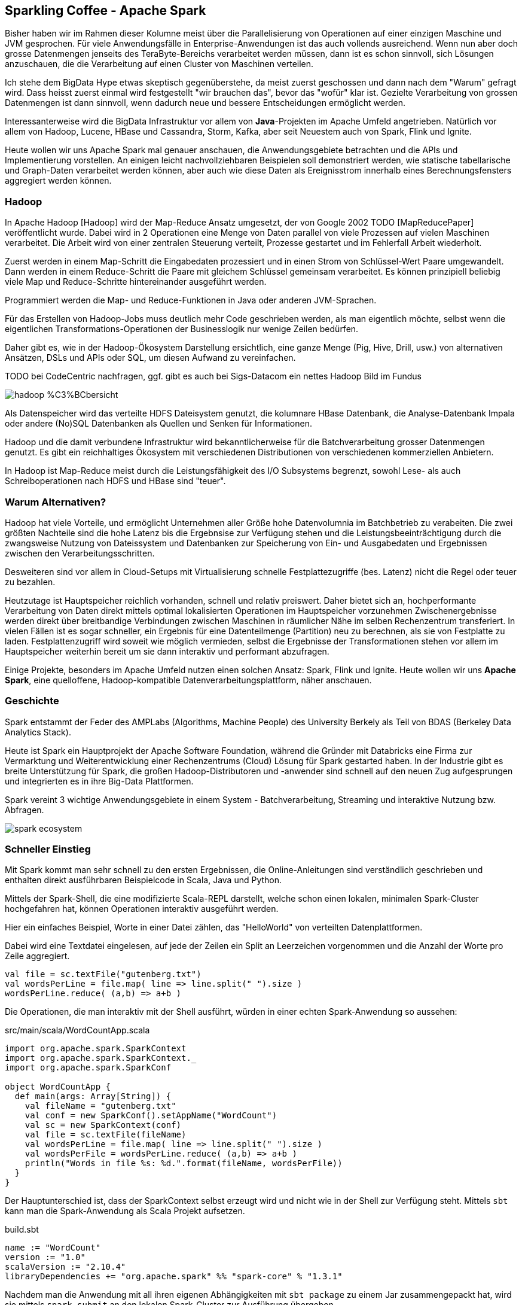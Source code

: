 == Sparkling Coffee - Apache Spark

Bisher haben wir im Rahmen dieser Kolumne meist über die Parallelisierung von Operationen auf einer einzigen Maschine und JVM gesprochen.
Für viele Anwendungsfälle in Enterprise-Anwendungen ist das auch vollends ausreichend.
Wenn nun aber doch grosse Datenmengen jenseits des TeraByte-Bereichs verarbeitet werden müssen, dann ist es schon sinnvoll, sich Lösungen anzuschauen, die die Verarbeitung auf einen Cluster von Maschinen verteilen.

Ich stehe dem BigData Hype etwas skeptisch gegenüberstehe, da meist zuerst geschossen und dann nach dem "Warum" gefragt wird.
Dass heisst zuerst einmal wird festgestellt "wir brauchen das", bevor das "wofür" klar ist.
Gezielte Verarbeitung von grossen Datenmengen ist dann sinnvoll, wenn dadurch neue und bessere Entscheidungen ermöglicht werden.

Interessanterweise wird die BigData Infrastruktur vor allem von *Java*-Projekten im Apache Umfeld angetrieben.
Natürlich vor allem von Hadoop, Lucene, HBase und Cassandra, Storm, Kafka, aber seit Neuestem auch von Spark, Flink und Ignite.

Heute wollen wir uns Apache Spark mal genauer anschauen, die Anwendungsgebiete betrachten und die APIs und Implementierung vorstellen.
An einigen leicht nachvollziehbaren Beispielen soll demonstriert werden, wie statische tabellarische und Graph-Daten verarbeitet werden können,
aber auch wie diese Daten als Ereignisstrom innerhalb eines Berechnungsfensters aggregiert werden können.

=== Hadoop

In Apache Hadoop [Hadoop] wird der Map-Reduce Ansatz umgesetzt, der von Google 2002 TODO [MapReducePaper] veröffentlicht wurde.
Dabei wird in 2 Operationen eine Menge von Daten parallel von viele Prozessen auf vielen Maschinen verarbeitet.
Die Arbeit wird von einer zentralen Steuerung verteilt, Prozesse gestartet und im Fehlerfall Arbeit wiederholt.

Zuerst werden in einem Map-Schritt die Eingabedaten prozessiert und in einen Strom von Schlüssel-Wert Paare umgewandelt.
Dann werden in einem Reduce-Schritt die Paare mit gleichem Schlüssel gemeinsam verarbeitet.
Es können prinzipiell beliebig viele Map und Reduce-Schritte hintereinander ausgeführt werden.

Programmiert werden die Map- und Reduce-Funktionen in Java oder anderen JVM-Sprachen.

Für das Erstellen von Hadoop-Jobs muss deutlich mehr Code geschrieben werden, als man eigentlich möchte, selbst wenn die eigentlichen Transformations-Operationen der Businesslogik nur wenige Zeilen bedürfen.

Daher gibt es, wie in der Hadoop-Ökosystem Darstellung ersichtlich, eine ganze Menge (Pig, Hive, Drill, usw.) von alternativen Ansätzen, DSLs und APIs oder SQL, um diesen Aufwand zu vereinfachen. 

TODO bei CodeCentric nachfragen, ggf. gibt es auch bei Sigs-Datacom ein nettes Hadoop Bild im Fundus

image::http://blog.codecentric.de/files/2013/08/hadoop_%C3%BCbersicht.png[]

Als Datenspeicher wird das verteilte HDFS Dateisystem genutzt, die kolumnare HBase Datenbank, die Analyse-Datenbank Impala oder andere (No)SQL Datenbanken als Quellen und Senken für Informationen.

Hadoop und die damit verbundene Infrastruktur wird bekanntlicherweise für die Batchverarbeitung grosser Datenmengen genutzt.
Es gibt ein reichhaltiges Ökosystem mit verschiedenen Distributionen von verschiedenen kommerziellen Anbietern.

In Hadoop ist Map-Reduce meist durch die Leistungsfähigkeit des I/O Subsystems begrenzt, sowohl Lese- als auch Schreiboperationen nach HDFS und HBase sind "teuer".

=== Warum Alternativen?

Hadoop hat viele Vorteile, und ermöglicht Unternehmen aller Größe hohe Datenvolumnia im Batchbetrieb zu verabeiten.
Die zwei größten Nachteile sind die hohe Latenz bis die Ergebnsise zur Verfügung stehen und die Leistungsbeeinträchtigung durch die zwangsweise Nutzung von Dateissystem und Datenbanken zur Speicherung von Ein- und Ausgabedaten und Ergebnissen zwischen den Verarbeitungsschritten.

Desweiteren sind vor allem in Cloud-Setups mit Virtualisierung schnelle Festplattezugriffe (bes. Latenz) nicht die Regel oder teuer zu bezahlen.

Heutzutage ist Hauptspeicher reichlich vorhanden, schnell und relativ preiswert.
Daher bietet sich an, hochperformante Verarbeitung von Daten direkt mittels optimal lokalisierten Operationen im Hauptspeicher vorzunehmen
Zwischenergebnisse werden direkt über breitbandige Verbindungen zwischen Maschinen in räumlicher Nähe im selben Rechenzentrum transferiert.
In vielen Fällen ist es sogar schneller, ein Ergebnis für eine Datenteilmenge (Partition) neu zu berechnen, als sie von Festplatte zu laden.
Festplattenzugriff wird soweit wie möglich vermieden, selbst die Ergebnisse der Transformationen stehen vor allem im Hauptspeicher weiterhin bereit um sie dann interaktiv und performant abzufragen.

Einige Projekte, besonders im Apache Umfeld nutzen einen solchen Ansatz: Spark, Flink und Ignite.
Heute wollen wir uns *Apache Spark*, eine quelloffene, Hadoop-kompatible Datenverarbeitungsplattform, näher anschauen.

=== Geschichte

Spark entstammt der Feder des AMPLabs (Algorithms, Machine People) des University Berkely als Teil von BDAS (Berkeley Data Analytics Stack).

Heute ist Spark ein Hauptprojekt der Apache Software Foundation, während die Gründer mit Databricks eine Firma zur Vermarktung und Weiterentwicklung einer Rechenzentrums (Cloud) Lösung für Spark gestarted haben.
In der Industrie gibt es breite Unterstützung für Spark, die großen Hadoop-Distributoren und -anwender sind schnell auf den neuen Zug aufgesprungen und integrierten es in ihre Big-Data Plattformen.

Spark vereint 3 wichtige Anwendungsgebiete in einem System - Batchverarbeitung, Streaming und interaktive Nutzung bzw. Abfragen.

image::https://emerginginsightsnow.files.wordpress.com/2015/05/spark-ecosystem.png?w=1000[]

=== Schneller Einstieg

Mit Spark kommt man sehr schnell zu den ersten Ergebnissen, die Online-Anleitungen sind verständlich geschrieben und enthalten direkt ausführbaren Beispielcode in Scala, Java und Python.

Mittels der Spark-Shell, die eine modifizierte Scala-REPL darstellt, welche schon einen lokalen, minimalen Spark-Cluster hochgefahren hat, können Operationen interaktiv ausgeführt werden.

Hier ein einfaches Beispiel, Worte in einer Datei zählen, das "HelloWorld" von verteilten Datenplattformen.

Dabei wird eine Textdatei eingelesen, auf jede der Zeilen ein Split an Leerzeichen vorgenommen und die Anzahl der Worte pro Zeile aggregiert.

[source,scala]
----
val file = sc.textFile("gutenberg.txt")
val wordsPerLine = file.map( line => line.split(" ").size )
wordsPerLine.reduce( (a,b) => a+b )
----

Die Operationen, die man interaktiv mit der Shell ausführt, würden in einer echten Spark-Anwendung so aussehen:

.src/main/scala/WordCountApp.scala
[source,scala]
----
import org.apache.spark.SparkContext
import org.apache.spark.SparkContext._
import org.apache.spark.SparkConf

object WordCountApp {
  def main(args: Array[String]) {
    val fileName = "gutenberg.txt"
    val conf = new SparkConf().setAppName("WordCount")
    val sc = new SparkContext(conf)
    val file = sc.textFile(fileName)
    val wordsPerLine = file.map( line => line.split(" ").size )
    val wordsPerFile = wordsPerLine.reduce( (a,b) => a+b )
    println("Words in file %s: %d.".format(fileName, wordsPerFile))
  }
}
----

Der Hauptunterschied ist, dass der SparkContext selbst erzeugt wird und nicht wie in der Shell zur Verfügung steht.
Mittels `sbt` kann man die Spark-Anwendung als Scala Projekt aufsetzen.

.build.sbt
----
name := "WordCount"
version := "1.0"
scalaVersion := "2.10.4"
libraryDependencies += "org.apache.spark" %% "spark-core" % "1.3.1"
----

Nachdem man die Anwendung mit all ihren eigenen Abhängigkeiten mit `sbt package` zu einem Jar zusammengepackt hat, wird sie mittels `spark-submit` an den lokalen Spark-Cluster zur Ausführung übergeben.

----
bin/spark-submit \
  --class "WordCountApp" --master local[4] \
  target/scala-2.10/wordcount_2.10-1.0.jar
----

////
Eigene zusätzliche Operationen können z.B. mittels eines Scala "Object"-Singletons zur Verfügung gestellt werden oder mittels Scala's "implicits" Mechanismus auf den Spark-Context oder RDDs bereitgestellt werden.
Auf den Kontext kann man vom RDD via `rdd.context` zugreifen.

// http://stackoverflow.com/questions/23737804/enriching-sparkcontext-without-incurring-in-serialization-issues
////

=== Basiskonzepte

Spark integriert sich sehr gut mit Hadoop, es stellt eine kompatible Ausführungsumgebung dar.

Der Hauptvorteil von Spark liegt in seiner viel effizienteren Map-Reduce Implementierung, die ich hier auch im Detail diskutieren möchte.

In Spark wird Datenverarbeitung mit Hilfe einer kompakten Scala, Python oder Java DSL/API notiert, die Operationen auf den Kerndatenstrukturen von Spark, den *Resilient Distributed Datasets (RDD)* darstellen.

=== Resilient Distributed Datasets (RDDs)

Die Kernidee von Spark ist so einfach wie sinnvoll. 
Operationen werden auf einer Datenstruktur abgebildet, die auf Parallelisierung, Partitionen aufbaut Fehlertoleranz.
Es sind "resilient distributed datasets" (RDD) also "ausdauernde, verteilte Daten".
Sie stellen einen unveränderlichen Datencontainer dar, auf dem übliche Transformationen wie map, filter, sort, group-by, distinct usw. möglich sind, die neue RDDs erzeugen.
Mit Aktionen wie reduce, collect, count und foreach werden stattdessen skalare Werte berechnet, oder normale Collections wie Arrays oder Maps eerzeugt, oder Funktionen auf dem RDD ausgeführt.
Anders als bei anderen APIs erfolgt die Anwendung von Transformationen nicht sofort, sondern zeitverzögert, nur wenn sie benötigt werden.

Die Operationen auf RDDs werden automatisch über entsprechend viele Datenpartitionen auf den Worker-Instanzen des Spark-Clusters (s.u.) verteilt ausgeführt.
Partitionen kann man beim Erzeugen von RDDs angeben, aber es ist auch möglich, diese mittels Transformationen zu ändern, für manche Operationen macht Spark das auch selbstständig im Hintergrund.

// TODO mehr Implementierungsdetails

==== Aufgaben in Spark

Der SparkContext wird am Anfang eines Jobs mit einer Konfiguration erzeugt und stellt dann die wichtigsten Funktionen zur Erzeugung von RDDs bereit.

Er ist auch zuständig für die Verbindung zum Cluster und die Verteilung der Tasks der Jobs auf dem Cluster (s.u)
Wenn erst einmal RDDs aus Rohdaten und Datenströmen erzeugt wurden, werden weitere Transformationen direkt auf den RDDs ausgeführt.
Dieser Ansatz mittels einer "Fluent-DSL" bietet sich an, um den gewünschten Datenfluss zu beschreiben.

Dabei wird durch diese Transformationen noch keine Ausführung angestossen, sie stellen lediglich die Beschreibung und Verkettung der Operationen dar.

Aus jeder Transformation entsteht ein neues RDD das die Parititionen, Operation mit Parametern und Ergebnismapping enthält.
Erst wenn die Ergebnisdaten der Transformationskette irgendwo gebraucht / benutzt werden, wird die Gesamtoperation materialisiert, indem sie aufgeteilt in Aufgaben (Tasks) auf dem Cluster entsprechend geplant und ausgeführt wird.

Dieser DSL Ansatz erlaubt auch eine Menge von Optimierungen, von der Generierung von JVM Bytecode für nicht JVM-Sprachen wie Python und R über Selektives Laden von Daten nach ihrer Nutzung (z.b. nur einige Spalten einer Zeile) bis zur Weiterleitung von Filter-Prädikaten zur Datenquelle, die diese ggf. effizienter umsetzen kann. Diese Ansätze werden auch bei Spark-SQL genutzt.

Zwischenergebnisse können zwar in Variablen gehalten werden, aber nur der Aufruf von `rdd.persist()` oder `rdd.cache()` stellt wirklich sicher, dass die Ergebnisse zwischengespeichert werden.
Der Speicherort (Heap, Off-Heap, Serialisiert, Festplatte, Tachyon-RAM Store) kann dabei angegeben werden.

Beim Verlust eines Workers wird die Arbeit vom Master auf die anderen (oder neuen) Worker verteilt.

Da jedes RDD ja die Beschreibung enthält, wie seine Daten aus den vorhandenen Partitionen berechnet werden, wäre das schnell getan, muss aber nicht, wenn diese nicht gerade aktiv angefragt werden.
Erst wenn auf das RDD wieder zugegriffen wird, *muss* die Berechnung wieder angestossen werden.

==== Erzeugung von RDDs

Die Erzeugung von RDDs erfolgt mittels Funktionen des SparkContexts aus Dateien (lokales Dateisystem, Amazon S3, HDFS), Hadoop-Job-Ergebnissen oder Integrationen mit anderen Datenquellen (z.B. Cassandra).
Auch existierende Datencontainer können mit `context.parallelize(collection)` in ein RDD gewandelt werden.

==== Transformationen 

Transformationen sind Operationen auf RRDs die die referenzierte Datenpartition verarbeiten und ein neues RDD erzeugen.
Dabei wird die Transformation nicht direkt angewandt, sondern nur vorgesehen (lazy evaluation) und erst bei Bedarf ausgeführt.

Beispiele für Transformationen sind im Folgenden aufgeführt:

.Spark RDD Transformationen
|===
| map(f) | Wendet eine Funktion auf jeden Wert des RDD an, neues RDD hat Typ des Rückgabewertes der Funktion
| mapPartitions[WithIndex]() | Wie map() aber jeweils auf einer kompletten Datenpartition
| filter(p) | Filtert das RDD mittels des Prädikats p
| groupByKey | Transformiert Tupel in Aggregationen aller Werte pro Schlüssel
| sortByKey | Sortierung von Tuples
| repartition(n) | Repartitioniert das RDD auf eine neue Partitionsanzahl n, dies ist eine datentransferlastige Transformation
| ... | ...
|===

==== Aktionen

Aktionen sind Operationen auf dem RDD, die Daten aggregieren oder anderweitig auf skalare oder Collection-Ergebnisse projizieren, die dann nicht direkt weiter transformiert werden können.
Es sei denn man wandelt sie mittels `sc.parallelize(coll)` wieder in ein RDD um.

Aktionen beispielsweise Operationen wie:

.Spark RDD Aktionen
|===
| reduce(f) | Aggregiert fortlaufend aus Werten ein skalares Ergebnis
| collect() | Gibt eine Array Repräsentation des RDD zurück, sollte vorher gefiltert werden
| count() | Anzahl der Elemente im RDD
| saveAsTextFile(file) | Speichert pro Zeile die `toString()` Repräsentation jedes RDD Elements
| foreach(f) | führt Funktion f auf jedem Element aus
| ... | ...
|===

==== Ausgabe

Die Ergebnisse von Operationen können entweder direkt parallel von RDDs oder mittels Aktionen auf dem SparkContext in Dateien oder Datenbanken geschrieben werden.

Meist ist das aber nicht notwendig, da die Ergebnisse einer Anwendung jederzeit in Echtzeit aus der Hauptspeicherrepräsentation abgefragt bzw. bereitgestellt werden können. 

Ein Beispiel für eine integrierte Datenvisualisierung von Spark-Ergebnissen ist [Apache Zeppelin].

// TODO Beispiel

=== Spark Cluster

Spark kann sowohl auf existierenden Hadoop-Cluster-Infrastrukturen laufen, als auch selbst das Cluster-Management übernehmen.

Für Entwicklung und Test kann auch lokal auf der eigenen Maschine ein Setup gestartet werden, in dem der Parallisierungsgrad über die Anzahl der Threads kontrolliert wird.

Anders als in anderen Architekturen ist in Spark das Cluster-Management von der Ausführungssteuerung getrennt, daher kann Spark auch auf existierenden Cluster-Managern (Hadoop-YARN, Apache Mesos) laufen, es bringt aber auch einen eigenen (Standalone) Cluster-Manager mit, den man auch einfach auf der EC2-Infrastruktur deployen kann.
Alles was es benötigt ist die Möglichkeit Ausführungsprozesse (Executors) auf dem Cluster zu erzeugen.

image::https://spark.apache.org/docs/1.1.0/img/cluster-overview.png[]

Dieses Prozessmanagement und die Partitionierung der Arbeit obliegt dem SparkContext(Driver), der pro "Anwendung" existiert. 
Anwendungen sind voneinander isoliert, sie laufen in verschiedenen JVMs und können nur über externen Speicher miteinander kommunizieren.
Aktionen auf RDDs werden als Jobs in Spark repräsentiert und über die notwendigen Datenpartitionen und über die einzelnen (voneinander abhängigen) Ausführungsschritte in Aufgaben (Tasks) aufgeteilt die dann entsprechend auf den Prozessen koordiniert platziert werden.

Anwendungen werden als JARs mit Abhängigkeiten (fat-jar) mittels `spark-submit` an den Cluster übergeben (submitted) und dann auf der Driver-Maschine gestartet von wo aus der Spark-Context die weitere Verteilung übernimmt.
Diese Verteilung kann noch individuell je nach Anforderungen konfiguriert und gesteuert werden.

Netterweise bringt Spark sein eigenens Monitoring mit, dessen Weboberfläche auf der Driver-Maschine auf Port 4040 erreichbar ist:

// todo monitoring image?

=== Spark-SQL & DataFrames

Spark-SQL, das kompatibel mit Hive ist, macht den Einsatz für all diejenigen einfacher, die viel vertrauter mit SQL als mit Java, Scala oder Python sind. 
Daher können auch DBAs Spark leichter nutzen als andere Frameworks.
Spark-SQL kann auch mit HBase und mittels JDBC und ODBC mit existierenden relationalen Datenbanken und anderen Quellen / Senken kommunizieren.

Im Februar wurden Spark DataFrames vorgestellt, eine wichtige Erweiterung der Plattform.
Wie schon vorher in Python und R sind DataFrames Repräsentationen von Tabellen, d.h. eine Gruppe von Spalten mit Werten.
DataFrames können aus einer Vielzahl von Quellen erzeugt werden, aus RDDs, relationalen Datenbanken oder Hive, CSV oder JSON Dateien uvm.

Auf diesen können wie gehabt Transformationen und Aktionen ausgeführt werden, dabei stehen auch die DataFrame-Operationen von Python (Pandas) und R zur Verfügung.
Auf DataFrames kann auch mittels eines temporären Schemas Spark-SQL direkt ausgeführt werden.
Eine sehr nützliche Eigenschaft ist der Join über mehrere Datenquellen, so können Daten aus einer relationalen DB mit JSON aus HDFS verknüpft werden und dann die Ergebnisse aggregiert und projiziert.

.Spark DataFrames
----
# people.json
{"name":"Michael","age":40,"bio":"Michael is father and husband."}
{"name":"Rana","age":9,"bio":"Rana is a smart and friendly girl."}
{"name":"Selma","age":7,"bio":"Selma is a clever and wild monkey."}

val people = sqlContext.load("people.json", "json")
// todo
val young = people.filter(_.age < 21)

# Increment everybody’s age by 1
young.select(young.name, young.age + 1)

# Count the number of young users by gender
young.groupBy("gender").count()

# Join young users with another DataFrame called logs
young.join(logs, logs.userId == users.userId, "left_outer")
 

You can also incorporate SQL while working with DataFrames, using Spark SQL. This example counts the number of users in the young DataFrame.

young.registerTempTable("young")
context.sql("SELECT count(*) FROM young")

df = context.load("/path/to/people.json")
# RDD-style methods such as map, flatMap are available on DataFrames
# Split the bio text into multiple words.
words = df.select("bio").flatMap(lambda row: row.bio.split(" "))
# Create a new DataFrame to count the number of words
words_df = words.map(lambda w: Row(word=w, cnt=1)).toDF()
word_counts = words_df.groupBy("word").sum()
----

Der spannende Aspekt an DataFrames ist, dass sie vor der Ausführung massiv optimiert werden können, da mehr über die Struktur bekannt ist.
So können Operationen und Prädikate schon zur Datenquelle (z.B. Datenbank oder JSON-Loader) geschickt werden, so dass die Filterung, Selektion oder Voraggregation schon dort erfolgen kann.

Desweiteren werden vom "Catalyst"-Optimierer Ausdrücke voroptimiert und dann für die gesamten DataFrame-Operationen JVM-Bytecode erzeugt.
Damit erhält man mit Python, R und Scala (die dann nur als eine Art DSL betrachtet werden) die gleiche hohe Leistung wie für handoptimierten Java-Code.

=== GraphX

Immer mehr Entscheidungen basieren nicht mehr nur auf der Aggregation, Selektion und Projektion tabellarischer Daten, sondern auf der Auswertung der vielfältigen Beziehungen von Entitäten zueinander. Anwendungsfälle wie Routing, Matchmaking, Empfehlungsberechnung und Netzwerk- und Sensormanagement benötigen die Repräsentation von Informationen als Netzwerk auf dem Berechnungen ausgeführt werden müssen.

In der Vergangenheit habe ich mit Neo4j eine Echtzeit-Graphdatenbank vorgestellt, die besonders im OLTP Umfeld Anfragen sehr schnell beantworten kann, die entlang der Verbindungen meiner Domänenobjekte navigieren, um nützliche Informationen zu ermitteln.

Obwohl Datenbanken wie Neo4j auch globale Berechnungen auf dem Graph annehmbarer Zeit vornehmen können, sind bestimmte Algorithmen ab einer bestimmten Größe (mehr als 1Mrd Beziehungen) auf einer parallelisierten Infrastruktur effizienter und schneller auszuführen.

Hier kommen Ansätze wie Giraph (Hadoop), GraphLab (Dato) und GraphX ins Spiel. Sie stellen eine Graph-Abstraktion auf einer verteilten Architektur bereit. 

GraphX ist der Ansatz von Spark, der sowohl Graph-Strukturen wie Knoten (Vertex) und Kanten (Edge) als auch Operationen darauf zur Verfügung stellt.
Speichertechnisch werden sie klassisch auf zwei Tabellen abgebildet, einer Knoten-Tabelle (Id + Attribute), und einer Kanten-Tabelle (Start-Id, End-Id, Attribute).

// todo pictures / API table

Die Algorithmen auf dem Graph werden nach dem PregelPrinzip von Google ausgeführt, von Knoten werden Nachrichten mit Werten an ihre Nachbarn geschickt, die diese dann mit ihrem internen Zustand integrieren und neue Nachrichten aussenden.

Hier ist ein Beispiel in Spark für die Implementierung des Page-Rank Algorithmus der prinzipiell aussagt, dass der Rang eines Knoten sich aus der Summe der Ränge der darauf weisenden Nachbarn (Rang durch die Anzahl ihrer ausgehenden Verbindungen) ermittelt.
Mit jeder Iteration des Algorithmus wird diese Berechnung erneut durchgeführt, bis eine Stabilisierung eintritt, meist in 5-20 Iterationen.

[source,scala]
----
// Laden der Kantenliste
val graph = GraphLoader.edgeListFile(“hdfs://web.txt”)
// Ermittlung der Kardinalitäten als Initial-Rang
val prGraph = graph.joinVertices(graph.outDegrees)
// Page-Rank, Initialisierung und 3 Funktionen zur
// Nachrichtenverarbeitung und -aggregation und Ermittlung des neuen Inhalts
val pageRank = prGraph.pregel(initialMessage = 0.0, iter = 10)
  ((oldV, msgSum) => 0.15 + 0.85 * msgSum,
          triplet => triplet.src.pr / triplet.src.deg,
     (msgA, msgB) => msgA + msgB)

// Top 20 Sortiert nach Rang
pageRank.vertices.top(20) (Ordering.by(_._2)).foreach(println)
----

In Sparks GraphX wurden zur Beschleunigung der Berechnung von Graph-Funktionen eine Menge von Optimierungen in der Infrastruktur integriert.
Sowohl die Partitionierung des Graphs zur parallelen Berechnung, Caching von Zwischenergebnissen und Limitierung der Hauptspeichernutzung nur für die auch wirklich genutzten Attribute helfen dabei.
Es werden auch speziellere Optimierungen genutzt, z.b. die Analyse des Algorithmus-Codes, um nicht benötigte Standardoperationen die sonst ausgeführt würden wegzulassen. 
Oder die Nutzung effizienter Speicherstrukturen wie Bitmaps oder spezieller Hash-Indizes.

Damit konnten laut der Veröffentlichung [PageRankGraphX] z.B. die Berechnung von PageRank mit 20 Iterationen auf einem Twitter Datenset mit 1.4Mrd Kanten in 570 Sekunden vorgenommen werden. Die Berechnung erfolgte auf einem Cluster von 16 Maschinen mit jeweils 8 Kernen und 68 GB RAM.

=== Zum Schluss

Wie immer gibt es natürlich viel mehr zu berichten, als Platz in einer Kolumne zur Verfügung steht. Da wäre zum einen die Machine-Learning Bibliothek von Spark (MLlib), zum anderen die Integration mit den verschiedenen Hadoop-Distributionen und die Anwendung von Spark im größeren Kontext mit mehr praktischen Beispielen. Ich hoffe, die Referenzen im Anhang sind ein guter Ausgangspunkt für die weitere Arbeit mit Spark.

Ich plane auch in einer weiteren Kolumne mal weiter hinter die Kulissen von Spark und Apache Flink zu schauen und die beiden Frameworks miteinander zu vergleichen.

Wie immer würde ich mich über Feedback freuen, einfach per Tweet oder E-Mail.

////
--- snip ---


From: http://dowhilezero.blogspot.com/ good writeup !

Spark's primary abstraction is a distributed collection of items called a Resilient Distributed Dataset (RDD). RDDs can be created from Hadoop InputFormats (such as HDFS files) or by transforming other RDDs. Let's make a new RDD from the text of the README file in the Spark source directory:

RDDs have _[actions](programming-guide.html#actions)_, which return values, and _[transformations](programming-guide.html#transformations)_, which return pointers to new RDDs.

RDD actions and transformations can be used for more complex computations. Let's say we want to find the line with the most words:

Formally, an RDD is a read-only, partitioned collection of records. RDDs can only be created through deterministic operations on either 
(1) data in stable storage or 
(2) other RDDs.

Transformations are lazy, they are not computed unless they are required. At this point it'll be nice to compare RDDs with other distributed architectures like shared memory, distributed hash tables and distributed databases. 

!! As you can see from the above table RDDs define coarse transformations unlike shared memory where reads and writes can be much more fine grained. Also, RDDs are immutable, transformation of an RDD produces a new RDD. 

As it turns out, these two properties of RDD makes is extremely suitable for large scale data processing. One almost never needs fine grained access to large amount of data, the transformations available in RDDs are more than enough for most computations (especially when you think about how many diverse applications are currently working with only map and reduce). 

!! The immutable property of an RDD makes it suitable for running computations in parallel; an RDD can distributed among partitions across multiple machines without worrying about sharing mutable states.

Also because they are lazy, RDDs do not need to be materialized at all times. Instead, an RDD has enough information about how it was derived from other datasets (its lineage) to compute its partitions from data in stable storage. It's sort of like working backwards


chain RDD's
map() -> .reduce()

One common data flow pattern is MapReduce, as popularized by Hadoop. Spark can implement MapReduce flows easily:

{% highlight scala %}
scala> val wordCounts = textFile.flatMap(line => line.split(" ")).map(word => (word, 1)).reduceByKey((a, b) => a + b)
wordCounts: spark.RDD[(String, Int)] = spark.ShuffledAggregatedRDD@71f027b8
{% endhighlight %}

Here, we combined the [`flatMap`](programming-guide.html#transformations), [`map`](programming-guide.html#transformations) and [`reduceByKey`](programming-guide.html#transformations) transformations to compute the per-word counts in the file as an RDD of (String, Int) pairs. To collect the word counts in our shell, we can use the [`collect`](programming-guide.html#actions) action:

{% highlight scala %}
scala> wordCounts.collect()
res6: Array[(String, Int)] = Array((means,1), (under,2), (this,3), (Because,1), (Python,2), (agree,1), (cluster.,1), ...)
{% endhighlight %}

## Caching
Spark also supports pulling data sets into a cluster-wide in-memory cache. This is very useful when data is accessed repeatedly, such as when querying a small "hot" dataset or when running an iterative algorithm like PageRank. As a simple example, let's mark our `linesWithSpark` dataset to be cached:

<div class="codetabs">
<div data-lang="scala" markdown="1">

{% highlight scala %}
scala> linesWithSpark.cache()
res7: spark.RDD[String] = spark.FilteredRDD@17e51082

caching -> for page-rank !

https://github.com/kbastani/neo4j-dbpedia-importer/blob/master/src/main/scala/DBpediaImporter.scala


import org.apache.spark.api.java.*;
import org.apache.spark.SparkConf;
import org.apache.spark.api.java.function.Function;

public class SimpleApp {
  public static void main(String[] args) {
    String logFile = "YOUR_SPARK_HOME/README.md"; // Should be some file on your system
    SparkConf conf = new SparkConf().setAppName("Simple Application");
    JavaSparkContext sc = new JavaSparkContext(conf);
    JavaRDD<String> logData = sc.textFile(logFile).cache();

    long numAs = logData.filter(new Function<String, Boolean>() {
      public Boolean call(String s) { return s.contains("a"); }
    }).count();

    long numBs = logData.filter(new Function<String, Boolean>() {
      public Boolean call(String s) { return s.contains("b"); }
    }).count();

    System.out.println("Lines with a: " + numAs + ", lines with b: " + numBs);
  }
}

<dependency>
  <groupId>org.apache.spark</groupId>
  <artifactId>spark-core_{{site.SCALA_BINARY_VERSION}}</artifactId>
  <version>{{site.SPARK_VERSION}}</version>
</dependency>

RDD

Window-Funktionen

At a high level, every Spark application consists of a *driver program* that runs the user's `main` function and executes various *parallel operations* on a cluster. The main abstraction Spark provides is a *resilient distributed dataset* (RDD), which is a collection of elements partitioned across the nodes of the cluster that can be operated on in parallel. RDDs are created by starting with a file in the Hadoop file system (or any other Hadoop-supported file system), or an existing Scala collection in the driver program, and transforming it. Users may also ask Spark to *persist* an RDD in memory, allowing it to be reused efficiently across parallel operations. Finally, RDDs automatically recover from node failures.

A second abstraction in Spark is *shared variables* that can be used in parallel operations. By default, when Spark runs a function in parallel as a set of tasks on different nodes, it ships a copy of each variable used in the function to each task. Sometimes, a variable needs to be shared across tasks, or between tasks and the driver program. Spark supports two types of shared variables: *broadcast variables*, which can be used to cache a value in memory on all nodes, and *accumulators*, which are variables that are only "added" to, such as counters and sums.


The first thing a Spark program must do is to create a [SparkContext](api/scala/index.html#org.apache.spark.SparkContext) object, which tells Spark
how to access a cluster. To create a `SparkContext` you first need to build a [SparkConf](api/scala/index.html#org.apache.spark.SparkConf) object
that contains information about your application.

Only one SparkContext may be active per JVM.  You must `stop()` the active SparkContext before creating a new one.

{% highlight scala %}
val conf = new SparkConf().setAppName(appName).setMaster(master)
new SparkContext(conf)
{% endhighlight %}

The `appName` parameter is a name for your application to show on the cluster UI.
`master` is a [Spark, Mesos or YARN cluster URL](submitting-applications.html#master-urls),
or a special "local" string to run in local mode.
In practice, when running on a cluster, you will not want to hardcode `master` in the program,
but rather [launch the application with `spark-submit`](submitting-applications.html) and
receive it there. However, for local testing and unit tests, you can pass "local" to run Spark
in-process.


In the Spark shell, a special interpreter-aware SparkContext is already created for you, in the
variable called `sc`. You can set which master the
context connects to using the `--master` argument, and you can add JARs to the classpath
by passing a comma-separated list to the `--jars` argument.
Streaming

./bin/spark-shell --master local[4] --jars code.jar

=== Machine Learning (MLib)

http://mlbase.org/

image::http://www.cs.ucla.edu/~ameet/mlbase_website/mlbase_website/website_images_8_14.png[]

Implementing and consuming Machine Learning at scale are difficult tasks. MLbase is a platform addressing both issues, and consists of three components -- MLlib, MLI, ML Optimizer.            MLbase stack
ML Optimizer: This layer aims to automating the task of ML pipeline construction. The optimizer solves a search problem over feature extractors and ML algorithms included in MLI and MLlib. The ML Optimizer is currently under active development.

MLI: An experimental API for feature extraction and algorithm development that introduces high-level ML programming abstractions. A prototype of MLI has been implemented against Spark, and serves as a testbed for MLlib.

MLlib: Apache Spark's distributed ML library. MLlib was initially developed as part of the MLbase project, and the library is currently supported by the Spark community. Many features in MLlib have been borrowed from ML Optimizer and MLI, e.g., the model and algorithm APIs, multimodel training, sparse data support, design of local / distributed matrices, etc.


// TODO Bild Spark Cluster


// TODO Tabelle von Transformationen und Operationen

Spark revolves around the concept of a _resilient distributed dataset_ (RDD), which is a fault-tolerant collection of elements that can be operated on in parallel. There are two ways to create RDDs: *parallelizing*
an existing collection in your driver program, or referencing a dataset in an external storage system, such as a
shared filesystem, HDFS, HBase, or any data source offering a Hadoop InputFormat.

List<Integer> data = Arrays.asList(1, 2, 3, 4, 5);
JavaRDD<Integer> distData = sc.parallelize(data);
distData.reduce((a, b) -> a + b)

One important parameter for parallel collections is the number of *partitions* to cut the dataset into. Spark will run one task for each partition of the cluster. Typically you want 2-4 partitions for each CPU in your cluster. Normally, Spark tries to set the number of partitions automatically based on your cluster. However, you can also set it manually by passing it as a second parameter to `parallelize` (e.g. `sc.parallelize(data, 10)`). Note: some places in the code use the term slices (a synonym for partitions) to maintain backward compatibility.

Spark can create distributed datasets from any storage source supported by Hadoop, including your local file system, HDFS, Cassandra, HBase, [Amazon S3](http://wiki.apache.org/hadoop/AmazonS3), etc. Spark supports text files, [SequenceFiles](http://hadoop.apache.org/common/docs/current/api/org/apache/hadoop/mapred/SequenceFileInputFormat.html), and any other Hadoop [InputFormat](http://hadoop.apache.org/docs/stable/api/org/apache/hadoop/mapred/InputFormat.html).

Text file RDDs can be created using `SparkContext`'s `textFile` method. This method takes an URI for the file (either a local path on the machine, or a `hdfs://`, `s3n://`, etc URI) and reads it as a collection of lines. Here is an example invocation:

* The `textFile` method also takes an optional second argument for controlling the number of partitions of the file. By default, Spark creates one partition for each block of the file (blocks being 64MB by default in HDFS), but you can also ask for a higher number of partitions by passing a larger value. Note that you cannot have fewer partitions than blocks.

RDDs support two types of operations: transformations, which create a new dataset from an existing one, and actions, which return a value to the driver program after running a computation on the dataset. For example, map is a transformation that passes each dataset element through a function and returns a new RDD representing the results. On the other hand, reduce is an action that aggregates all the elements of the RDD using some function and returns the final result to the driver program (although there is also a parallel reduceByKey that returns a distributed dataset).


All transformations in Spark are lazy, in that they do not compute their results right away. Instead, they just remember the transformations applied to some base dataset (e.g. a file). The transformations are only computed when an action requires a result to be returned to the driver program. This design enables Spark to run more efficiently – for example, we can realize that a dataset created through map will be used in a reduce and return only the result of the reduce to the driver, rather than the larger mapped dataset.


.sortByKey(),
Integration

Resilient Distributed Datasets (RDDs)
Spark revolves around the concept of a resilient distributed dataset (RDD), which is a fault-tolerant collection of elements that can be operated on in parallel. There are two ways to create RDDs: parallelizing an existing collection in your driver program, or referencing a dataset in an external storage system, such as a shared filesystem, HDFS, HBase, or any data source offering a Hadoop InputFormat.



to add implict functions to spark context -> 

Or, to also add code.jar to its classpath, use:

$ ./bin/spark-shell --master local[4] --jars code.jar
To include a dependency using maven coordinates:

$ ./bin/spark-shell --master local[4] --packages "org.example:example:0.1"

put implict functions on the spark context by
set configuration on sc.set("key","value") , e.g. url, user, password

see N1QL

RDD's have to be serializable

Node, Relationship -> check for GraphX equivalents the getNode() getRel() should return the GraphX variant

only remote access -> cypher ?


https://github.com/couchbaselabs/couchbase-spark-connector
https://github.com/couchbaselabs/couchbase-spark-samples
https://github.com/couchbaselabs/couchbase-spark-connector/wiki


RDD transformation table
-> show the most common ones from https://spark.apache.org/docs/latest/programming-guide.html#transformations
    
also javadoc: https://spark.apache.org/docs/latest/api/scala/index.html#org.apache.spark.rdd.PairRDDFunctions


While most Spark operations work on RDDs containing any type of objects, a few special operations are only available on RDDs of key-value pairs. The most common ones are distributed “shuffle” operations, such as grouping or aggregating the elements by a key.

In Scala, these operations are automatically available on RDDs containing Tuple2 objects (the built-in tuples in the language, created by simply writing (a, b)), as long as you import org.apache.spark.SparkContext._ in your program to enable Spark’s implicit conversions. The key-value pair operations are available in the PairRDDFunctions class, which automatically wraps around an RDD of tuples if you import the conversions.

For example, the following code uses the reduceByKey operation on key-value pairs to count how many times each line of text occurs in a file:



Transformations RDD -> RDD
vs. actions RDD -> Scalar/Array

Shuffle operations
Certain operations within Spark trigger an event known as the shuffle. The shuffle is Spark’s mechanism for re-distributing data so that is grouped differently across partitions. This typically involves copying data across executors and machines, making the shuffle a complex and costly operation.


In Spark, data is generally not distributed across partitions to be in the necessary place for a specific operation. During computations, a single task will operate on a single partition - thus, to organize all the data for a single reduceByKey reduce task to execute, Spark needs to perform an all-to-all operation. It must read from all partitions to find all the values for all keys, and then bring together values across partitions to compute the final result for each key - this is called the shuffle.

Although the set of elements in each partition of newly shuffled data will be deterministic, and so is the ordering of partitions themselves, the ordering of these elements is not. If one desires predictably ordered data following shuffle then it’s possible to use:

mapPartitions to sort each partition using, for example, .sorted
repartitionAndSortWithinPartitions to efficiently sort partitions while simultaneously repartitioning
sortBy to make a globally ordered RDD
Operations which can cause a shuffle include repartition operations like repartition, and coalesce, ‘ByKey operations (except for counting) like groupByKey and reduceByKey, and join operations like cogroup and join.

Performance Impact

The Shuffle is an expensive operation since it involves disk I/O, data serialization, and network I/O. To organize data for the shuffle, Spark generates sets of tasks - map tasks to organize the data, and a set of reduce tasks to aggregate it. This nomenclature comes from MapReduce and does not directly relate to Spark’s map and reduce operations.

Internally, results from individual map tasks are kept in memory until they can’t fit. Then, these are sorted based on the target partition and written to a single file. On the reduce side, tasks read the relevant sorted blocks.

Certain shuffle operations can consume significant amounts of heap memory since they employ in-memory data structures to organize records before or after transferring them. Specifically, reduceByKey and aggregateByKey create these structures on the map side and 'ByKey operations generate these on the reduce side. When data does not fit in memory Spark will spill these tables to disk, incurring the additional overhead of disk I/O and increased garbage collection.

Shuffle also generates a large number of intermediate files on disk. As of Spark 1.3, these files are not cleaned up from Spark’s temporary storage until Spark is stopped, which means that long-running Spark jobs may consume available disk space. This is done so the shuffle doesn’t need to be re-computed if the lineage is re-computed. The temporary storage directory is specified by the spark.local.dir configuration parameter when configuring the Spark context.


RDD Persistence
One of the most important capabilities in Spark is persisting (or caching) a dataset in memory across operations. When you persist an RDD, each node stores any partitions of it that it computes in memory and reuses them in other actions on that dataset (or datasets derived from it). This allows future actions to be much faster (often by more than 10x). Caching is a key tool for iterative algorithms and fast interactive use.

You can mark an RDD to be persisted using the persist() or cache() methods on it. The first time it is computed in an action, it will be kept in memory on the nodes. Spark’s cache is fault-tolerant – if any partition of an RDD is lost, it will automatically be recomputed using the transformations that originally created it.

In addition, each persisted RDD can be stored using a different storage level, allowing you, for example, to persist the dataset on disk, persist it in memory but as serialized Java objects (to save space), replicate it across nodes, or store it off-heap in Tachyon. These levels are set by passing a StorageLevel object (Scala, Java, Python) to persist(). The cache() method is a shorthand for using the default storage level, which is StorageLevel.MEMORY_ONLY (store deserialized objects in memory)




http://tachyon-project.org/
Tachyon is a memory-centric distributed storage system enabling reliable data sharing at memory-speed across cluster frameworks, such as Spark and MapReduce. It achieves high performance by leveraging lineage information and using memory aggressively. Tachyon caches working set files in memory, thereby avoiding going to disk to load datasets that are frequently read. This enables different jobs/queries and frameworks to access cached files at memory speed.

Tachyon is Hadoop compatible. Existing Spark and MapReduce programs can run on top of it without any code change.


////

== Referenzen

* [MapReducePaper] http://research.google.com/archive/mapreduce.html
* [Apache Spark] https://spark.apache.org/
* [SortingBenchmark]https://databricks.com/blog/2014/10/10/spark-petabyte-sort.html
* [SparkEcosystem] http://emerginginsightsnow.com/2015/05/17/apache-spark-ecosystem-grows-rapidly-has-hadoop-met-its-match/
* [DZone Refcard Spark] http://refcardz.dzone.com/refcardz/apache-spark
* [SparkSlides]http://slideshare.net/databricks/databricks-primer-spark
* [Spark Ökosystem]http://emerginginsightsnow.com/2015/05/17/apache-spark-ecosystem-grows-rapidly-has-hadoop-met-its-match/
* [Apache Flink] http://data-artisans.com/apache-flink-new-kid-on-the-block.html
* [GraphXPaper] https://amplab.cs.berkeley.edu/wp-content/uploads/2014/02/graphx.pdf
* [Hadoop] https://blog.codecentric.de/2013/08/einfuhrung-in-hadoop-die-wichtigsten-komponenten-von-hadoop-teil-3-von-5/
* [Zeppelin Data Visualization for Spark] https://zeppelin.incubator.apache.org/
////
* [Apache Flink] http://flink.apache.org/[Apache Flink, war Stratosphere Forschungsprojekt der TU-Berlin] -> 

http://nathanmarz.com/blog/history-of-apache-storm-and-lessons-learned.html
* [Apache Ignite vs Spark] http://drcos.boudnik.org/2015/04/apache-ignite-vs-apache-spark.html
* [Apache Ignite] http://www.infoq.com/news/2014/12/gridgain-ignite
* http://www.heise.de/developer/meldung/Big-Data-Apache-Flink-wird-Top-Level-Projekt-2516177.html
* http://tachyon-project.org/[Apache Tachyon hauptspeicherzentriertes Speichersystem]
* http://www.infoq.com/news/2014/12/gridgain-ignite[Apache Ignite, war GridGain]

twitter_rv dataset: http://an.kaist.ac.kr/traces/WWW2010.html
////